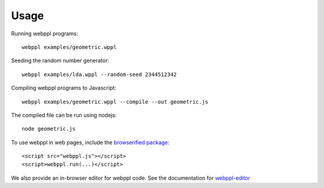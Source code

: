 Usage
=====

Running webppl programs::

    webppl examples/geometric.wppl

Seeding the random number generator::

    webppl examples/lda.wppl --random-seed 2344512342

Compiling webppl programs to Javascript::

    webppl examples/geometric.wppl --compile --out geometric.js

The compiled file can be run using nodejs::

    node geometric.js

To use webppl in web pages, include the `browserified package
<development/workflow.html#compiling-for-browser>`_::

    <script src="webppl.js"></script>
    <script>webppl.run(...)</script>

We also provide an in-browser editor for webppl code. See the documentation for webppl-editor_

.. _webppl-editor: https://github.com/probmods/webppl-editor
